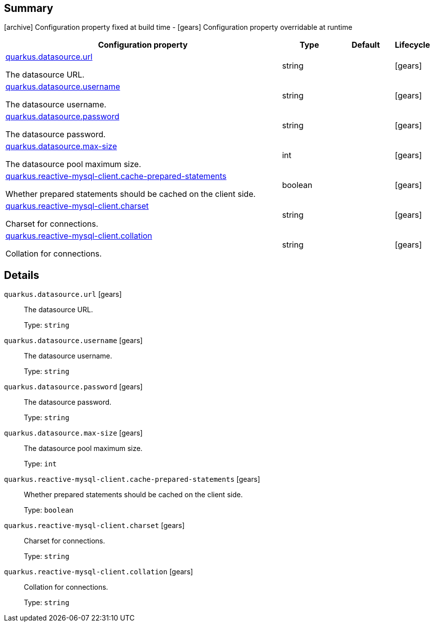 == Summary

icon:archive[title=Fixed at build time] Configuration property fixed at build time - icon:gears[title=Overridable at runtime]️ Configuration property overridable at runtime 

[cols="50,.^10,.^10,^.^5"]
|===
|Configuration property|Type|Default|Lifecycle

|<<quarkus.datasource.url, quarkus.datasource.url>>

The datasource URL.|string 
|
| icon:gears[title=Overridable at runtime]

|<<quarkus.datasource.username, quarkus.datasource.username>>

The datasource username.|string 
|
| icon:gears[title=Overridable at runtime]

|<<quarkus.datasource.password, quarkus.datasource.password>>

The datasource password.|string 
|
| icon:gears[title=Overridable at runtime]

|<<quarkus.datasource.max-size, quarkus.datasource.max-size>>

The datasource pool maximum size.|int 
|
| icon:gears[title=Overridable at runtime]

|<<quarkus.reactive-mysql-client.cache-prepared-statements, quarkus.reactive-mysql-client.cache-prepared-statements>>

Whether prepared statements should be cached on the client side.|boolean 
|
| icon:gears[title=Overridable at runtime]

|<<quarkus.reactive-mysql-client.charset, quarkus.reactive-mysql-client.charset>>

Charset for connections.|string 
|
| icon:gears[title=Overridable at runtime]

|<<quarkus.reactive-mysql-client.collation, quarkus.reactive-mysql-client.collation>>

Collation for connections.|string 
|
| icon:gears[title=Overridable at runtime]
|===


== Details

[[quarkus.datasource.url]]
`quarkus.datasource.url` icon:gears[title=Overridable at runtime]:: The datasource URL. 
+
Type: `string`  +



[[quarkus.datasource.username]]
`quarkus.datasource.username` icon:gears[title=Overridable at runtime]:: The datasource username. 
+
Type: `string`  +



[[quarkus.datasource.password]]
`quarkus.datasource.password` icon:gears[title=Overridable at runtime]:: The datasource password. 
+
Type: `string`  +



[[quarkus.datasource.max-size]]
`quarkus.datasource.max-size` icon:gears[title=Overridable at runtime]:: The datasource pool maximum size. 
+
Type: `int`  +



[[quarkus.reactive-mysql-client.cache-prepared-statements]]
`quarkus.reactive-mysql-client.cache-prepared-statements` icon:gears[title=Overridable at runtime]:: Whether prepared statements should be cached on the client side. 
+
Type: `boolean`  +



[[quarkus.reactive-mysql-client.charset]]
`quarkus.reactive-mysql-client.charset` icon:gears[title=Overridable at runtime]:: Charset for connections. 
+
Type: `string`  +



[[quarkus.reactive-mysql-client.collation]]
`quarkus.reactive-mysql-client.collation` icon:gears[title=Overridable at runtime]:: Collation for connections. 
+
Type: `string`  +


